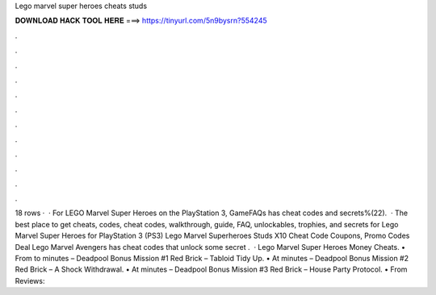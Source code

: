 Lego marvel super heroes cheats studs

𝐃𝐎𝐖𝐍𝐋𝐎𝐀𝐃 𝐇𝐀𝐂𝐊 𝐓𝐎𝐎𝐋 𝐇𝐄𝐑𝐄 ===> https://tinyurl.com/5n9bysrn?554245

.

.

.

.

.

.

.

.

.

.

.

.

18 rows ·  · For LEGO Marvel Super Heroes on the PlayStation 3, GameFAQs has cheat codes and secrets%(22).  · The best place to get cheats, codes, cheat codes, walkthrough, guide, FAQ, unlockables, trophies, and secrets for Lego Marvel Super Heroes for PlayStation 3 (PS3) Lego Marvel Superheroes Studs X10 Cheat Code Coupons, Promo Codes Deal  Lego Marvel Avengers has cheat codes that unlock some secret .  · Lego Marvel Super Heroes Money Cheats. • From to minutes – Deadpool Bonus Mission #1 Red Brick – Tabloid Tidy Up. • At minutes – Deadpool Bonus Mission #2 Red Brick – A Shock Withdrawal. • At minutes – Deadpool Bonus Mission #3 Red Brick – House Party Protocol. • From Reviews: 